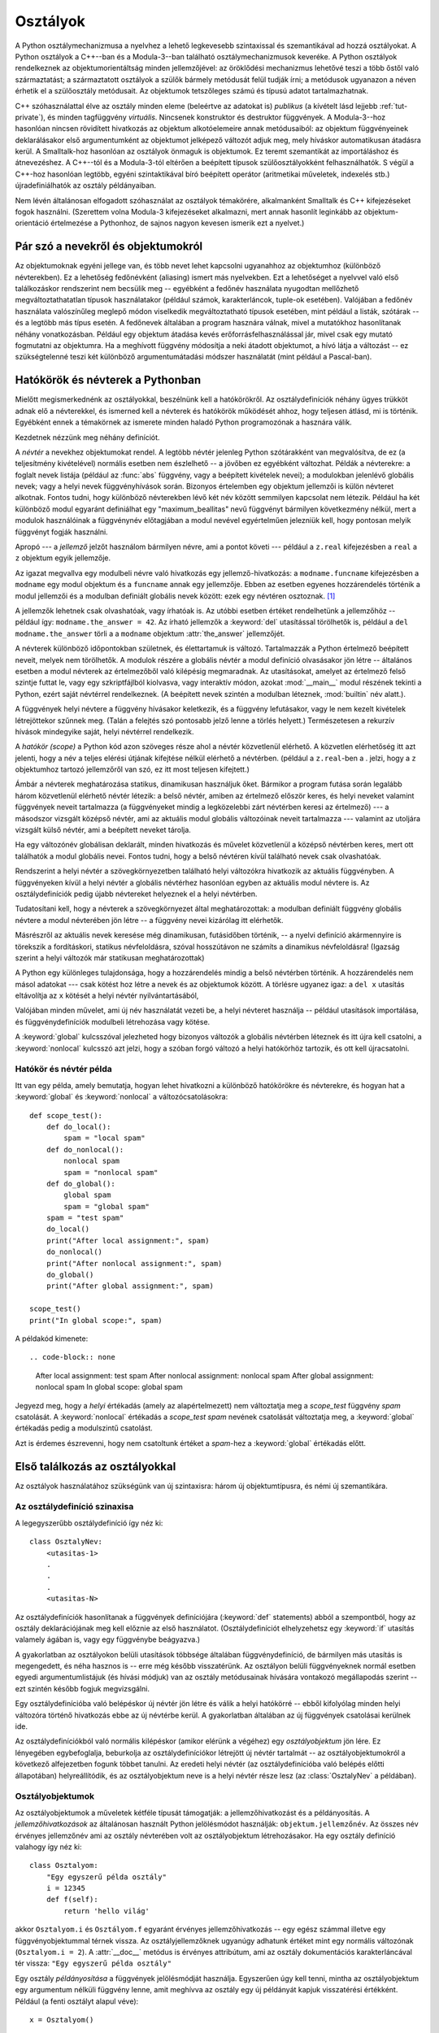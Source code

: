 .. _tut-classes:

*********
Osztályok
*********

A Python osztálymechanizmusa a nyelvhez a lehető legkevesebb
szintaxissal és szemantikával ad hozzá osztályokat. A Python osztályok a
C++--ban és a Modula-3--ban található  osztálymechanizmusok keveréke.
A Python osztályok rendelkeznek az objektumorientáltság minden
jellemzőjével: az öröklődési mechanizmus lehetővé teszi a több őstől
való származtatást;  a származtatott osztályok a szülők bármely
metódusát felül tudják írni; a metódusok ugyanazon a néven érhetik el a
szülőosztály metódusait.  Az objektumok tetszőleges számú és típusú
adatot tartalmazhatnak.

C++ szóhasználattal élve az osztály minden eleme (beleértve az adatokat
is) *publikus* (a kívételt lásd lejjebb :ref:`tut-private`), és minden
tagfüggvény *virtuális*. Nincsenek konstruktor és destruktor függvények.
A Modula-3--hoz hasonlóan nincsen rövidített hivatkozás az objektum
alkotóelemeire annak metódusaiból: az objektum függvényeinek
deklarálásakor első argumentumként az objektumot jelképező változót adjuk
meg, mely híváskor automatikusan átadásra kerül.
A Smalltalk-hoz hasonlóan az osztályok önmaguk is objektumok. Ez teremt
szemantikát az importáláshoz és átnevezéshez. 
A C++--tól és a Modula-3-tól eltérően a beépített típusok  szülőosztályokként
felhasználhatók. S végül a C++-hoz hasonlóan legtöbb, egyéni
szintaktikával bíró  beépített operátor (aritmetikai műveletek,
indexelés stb.) újradefiniálhatók az osztály példányaiban.

Nem lévén általánosan elfogadott szóhasználat az osztályok témakörére,
alkalmanként Smalltalk és C++ kifejezéseket fogok használni. (Szerettem volna
Modula-3 kifejezéseket alkalmazni, mert annak hasonlít leginkább az objektum-
orientáció értelmezése a Pythonhoz,  de sajnos nagyon kevesen ismerik ezt a
nyelvet.)

.. _tut-object:

Pár szó a nevekről és objektumokról
====================================

Az objektumoknak egyéni jellege van, és több nevet lehet kapcsolni
ugyanahhoz az objektumhoz (különböző névterekben). Ez a lehetőség
fedőnévként (aliasing) ismert más nyelvekben. Ezt a lehetőséget a
nyelvvel való első találkozáskor rendszerint nem becsülik meg --
egyébként a fedőnév használata nyugodtan mellőzhető megváltoztathatatlan
típusok használatakor (például számok, karakterláncok, tuple-ok
esetében).  Valójában a fedőnév használata valószínűleg meglepő módon
viselkedik megváltoztatható típusok esetében,  mint például a listák,
szótárak -- és a legtöbb más típus esetén.  A fedőnevek általában a
program hasznára válnak, mivel a mutatókhoz hasonlítanak néhány
vonatkozásban. Például egy objektum átadása kevés
erőforrásfelhasználással jár, mivel csak egy mutató fogmutatni az
objektumra. Ha a meghívott függvény módosítja a neki átadott objektumot,
a hívó látja a változást -- ez szükségtelenné teszi két különböző
argumentumátadási módszer használatát (mint például a Pascal-ban).

.. _tut-scopes-and-namespaces:

Hatókörök és névterek a Pythonban
=================================

Mielőtt megismerkednénk az osztályokkal, beszélnünk kell a hatókörökről. Az
osztálydefiníciók  néhány ügyes trükköt adnak elő a névterekkel, és
ismerned kell a névterek és hatókörök működését ahhoz, hogy teljesen
átlásd, mi is történik. Egyébként ennek a témakörnek az ismerete minden
haladó Python programozónak a hasznára válik.

Kezdetnek nézzünk meg néhány definíciót.

A *névtér* a nevekhez objektumokat rendel. A legtöbb névtér jelenleg Python
szótárakként van megvalósítva, de ez (a teljesítmény kivételével) normális esetben
nem észlelhető -- a jövőben ez egyébként változhat. Példák a névterekre: a
foglalt nevek listája (például az :func:`abs` függvény, vagy a beépített
kivételek nevei); a modulokban jelenlévő globális nevek; vagy a helyi nevek
függvényhívások során. Bizonyos értelemben egy objektum jellemzői is külön
névteret alkotnak. Fontos tudni, hogy különböző névterekben lévő két név között
semmilyen kapcsolat nem létezik.  Például ha két különböző modul egyaránt
definiálhat egy "maximum_beallitas" nevű függvényt bármilyen következmény
nélkül, mert a modulok használóinak a függvénynév előtagjában a modul nevével
egyértelműen jelezniük kell, hogy pontosan melyik függvényt fogják használni.

Apropó --- a *jellemző* jelzőt használom bármilyen névre, ami a pontot követi
--- például a ``z.real``  kifejezésben a ``real`` a ``z`` objektum egyik
jellemzője.

Az igazat megvallva egy modulbeli névre való hivatkozás  egy
jellemző-hivatkozás: a ``modname.funcname`` kifejezésben a ``modname``
egy modul objektum és a  ``funcname`` annak egy jellemzője.  Ebben az
esetben egyenes hozzárendelés történik a modul jellemzői és a
modulban definiált globális nevek között: ezek egy névtéren osztoznak.
[#]_

A jellemzők lehetnek csak olvashatóak, vagy írhatóak is. Az utóbbi esetben
értéket rendelhetünk a jellemzőhöz --  például így: ``modname.the_answer =
42``. Az írható jellemzők a :keyword:`del` utasítással törölhetők is,
például a ``del modname.the_answer`` törli a  a ``modname`` objektum
:attr:`the_answer` jellemzőjét.

A névterek különböző időpontokban születnek, és élettartamuk is változó.
Tartalmazzák a Python értelmező beépített neveit, melyek nem törölhetők. A
modulok részére a globális névtér a  modul definíció olvasásakor jön létre --
általános esetben a  modul névterek az értelmezőből való kilépésig megmaradnak.
Az utasításokat, amelyet az értelmező felső szintje futtat le,
vagy egy szkriptfájlból kiolvasva, vagy interaktív módon, azokat
:mod:`__main__` modul részének tekinti a Python, ezért saját névtérrel
rendelkeznek. (A beépített nevek szintén a modulban léteznek,
:mod:`builtin` név alatt.).

A függvények helyi névtere a függvény hívásakor keletkezik,  és a függvény
lefutásakor, vagy le nem kezelt kivételek létrejöttekor szűnnek meg. (Talán a
felejtés szó pontosabb jelző lenne a törlés helyett.) Természetesen a rekurzív
hívások mindegyike saját, helyi névtérrel rendelkezik.

A *hatókör (scope)* a Python kód azon szöveges része ahol a névtér közvetlenül
elérhető. A közvetlen elérhetőség itt azt  jelenti, hogy a név a teljes elérési
útjának kifejtése nélkül elérhető a névtérben. (például a ``z.real``-ben a .
jelzi, hogy a  ``z`` objektumhoz tartozó jellemzőről van szó, ez itt most
teljesen kifejtett.)

Ámbár a névterek meghatározása statikus, dinamikusan használjuk őket. Bármikor a
program futása során legalább három közvetlenül elérhető névtér létezik: a belső
névtér, amiben az értelmező először keres, és helyi neveket  valamint függvények
neveit tartalmazza (a függvényeket mindig a legközelebbi zárt névtérben keresi
az értelmező) --- a másodszor vizsgált középső névtér, ami az aktuális modul
globális változóinak neveit tartalmazza --- valamint az utoljára vizsgált külső
névtér, ami a beépített neveket tárolja.

Ha egy változónév globálisan deklarált, minden hivatkozás és művelet közvetlenül
a középső névtérben keres, mert ott találhatók a modul globális nevei. Fontos
tudni, hogy a belső névtéren kívül található nevek csak olvashatóak.

Rendszerint a helyi névtér a szövegkörnyezetben található helyi változókra
hivatkozik az aktuális függvényben. A függvényeken kívül a helyi névtér a
globális névtérhez hasonlóan egyben az aktuális modul névtere is. Az
osztálydefiníciók pedig újabb névtereket helyeznek el a helyi névtérben.

Tudatosítani kell, hogy a névterek a szövegkörnyezet által meghatározottak: a
modulban definiált függvény globális névtere a modul névterében jön létre -- a
függvény nevei kizárólag itt elérhetők.

Másrészről az aktuális nevek keresése még dinamikusan, futásidőben történik, --
a nyelvi definíció akármennyire is törekszik a fordításkori, statikus
névfeloldásra, szóval hosszútávon ne számíts a dinamikus névfeloldásra! (Igazság
szerint a helyi változók már statikusan meghatározottak)

A Python egy különleges tulajdonsága, hogy a hozzárendelés mindig  a belső
névtérben történik. A hozzárendelés nem másol adatokat --- csak kötést hoz létre
a nevek és az objektumok között. A törlésre ugyanez igaz: a ``del x`` utasítás
eltávolítja az ``x`` kötését a helyi névtér nyilvántartásából,

Valójában minden művelet, ami új név használatát vezeti be, a helyi névteret
használja -- például utasítások importálása, és függvénydefiníciók modulbeli
létrehozása vagy kötése.

A :keyword:`global` kulcsszóval jelezheted hogy bizonyos  változók a
globális névtérben léteznek és itt újra kell csatolni, a
:keyword:`nonlocal` kulcsszó  azt jelzi, hogy a szóban forgó változó a
helyi hatókörhöz tartozik, és ott kell újracsatolni.

.. xxx

.. _tut-scopeexample:

Hatókör és névtér példa
-----------------------------

Itt van egy példa, amely bemutatja, hogyan lehet hivatkozni a különböző
hatókörökre és névterekre, és hogyan hat a 
:keyword:`global` és :keyword:`nonlocal` a változócsatolásokra::

   def scope_test():
       def do_local():
           spam = "local spam"
       def do_nonlocal():
           nonlocal spam
           spam = "nonlocal spam"
       def do_global():
           global spam
           spam = "global spam"
       spam = "test spam"
       do_local()
       print("After local assignment:", spam)
       do_nonlocal()
       print("After nonlocal assignment:", spam)
       do_global()
       print("After global assignment:", spam)

   scope_test()
   print("In global scope:", spam)

A példakód kimenete::

.. code-block:: none

   After local assignment: test spam
   After nonlocal assignment: nonlocal spam
   After global assignment: nonlocal spam
   In global scope: global spam

Jegyezd meg, hogy a *helyi* értékadás (amely az alapértelmezett) nem
változtatja meg a *scope_test* függvény  *spam* csatolását. A
:keyword:`nonlocal` értékadás a *scope_test* *spam* nevének csatolását
változtatja meg, a :keyword:`global`  értékadás pedig a modulszintű
csatolást.

Azt is érdemes észrevenni, hogy nem csatoltunk értéket a *spam*-hez a 
:keyword:`global` értékadás előtt.


.. _tut-firstclasses:

Első találkozás az osztályokkal
===============================

Az osztályok használatához szükségünk van új szintaxisra: három új
objektumtípusra, és némi új szemantikára.


.. _tut-classdefinition:

Az osztálydefiníció szinaxisa
-----------------------------

A legegyszerűbb osztálydefiníció így néz ki::

   class OsztalyNev:
       <utasitas-1>
       .
       .
       .
       <utasitas-N>

Az osztálydefiníciók hasonlítanak a függvények definíciójára  (:keyword:`def`
statements) abból a szempontból, hogy az osztály  deklarációjának meg kell
előznie az első használatot. (Osztálydefiníciót elhelyzehetsz egy :keyword:`if`
utasítás valamely ágában is, vagy egy függvénybe beágyazva.)

A gyakorlatban az osztályokon belüli utasítások többsége általában
függvénydefiníció, de bármilyen más utasítás is megengedett, és néha
hasznos is -- erre még később visszatérünk.  Az osztályon belüli
függvényeknek normál esetben egyedi argumentumlistájuk (és  hívási
módjuk) van az osztály metódusainak hívására vontakozó megállapodás
szerint --  ezt szintén később fogjuk megvizsgálni.

Egy osztálydefinícióba való belépéskor új névtér jön létre és válik a
helyi hatókörré -- ebből kifolyólag minden helyi változóra történő
hivatkozás ebbe az új névtérbe kerül.  A gyakorlatban általában az új
függvények csatolásai kerülnek ide.

Az osztálydefiníciókból való normális kilépéskor (amikor elérünk a
végéhez) egy *osztályobjektum* jön lére. Ez lényegében egybefoglalja,
beburkolja az osztálydefiníciókor létrejött új névtér tartalmát -- az
osztályobjektumokról a következő alfejezetben fogunk többet tanulni. Az
eredeti helyi névtér (az osztálydefinícióba való belépés előtti
állapotában) helyreállítódik, és az osztályobjektum neve is a helyi
névtér része lesz (az :class:`OsztalyNev` a példában).

.. _tut-classobjects:

Osztályobjektumok
-----------------

Az osztályobjektumok a műveletek kétféle típusát támogatják: a
jellemzőhivatkozást és a példányosítás. A *jellemzőhivatkozások* az
általánosan használt Python jelölésmódot használják:
``objektum.jellemzőnév``.  Az összes név érvényes jellemzőnév ami az
osztály névterében volt  az osztályobjektum létrehozásakor.  Ha egy
osztály definíció valahogy így néz ki::

   class Osztalyom:
       "Egy egyszerű példa osztály"
       i = 12345
       def f(self):
           return 'hello világ'

akkor ``Osztalyom.i`` és ``Osztályom.f`` egyaránt érvényes
jellemzőhivatkozás -- egy egész számmal illetve egy függvényobjektummal
térnek vissza. Az osztályjellemzőknek ugyanúgy adhatunk értéket mint egy
normális változónak (``Osztalyom.i = 2``). A :attr:`__doc__` metódus is
érvényes attribútum, ami az osztály dokumentációs karakterláncával tér
vissza: ``"Egy egyszerű példa osztály"``

Egy osztály *példányosítása* a függvények jelölésmódját használja.
Egyszerűen úgy kell tenni, mintha az osztályobjektum egy argumentum
nélküli függvény lenne, amit meghívva az osztály egy új példányát kapjuk
visszatérési értékként. Például (a fenti osztályt alapul véve)::

   x = Osztalyom()

létrehoz egy új *példányt* az osztályból, és hozzárendeli a visszatérési
értékként kapott objektumot az ``x`` helyi változóhoz.

A példányosítás művelete (az objektum ,,hívása'') egy üres objektumot
hoz létre.  Elképzelhető, hogy az új példányt egy ismert kezdeti
állapotba állítva szeretnénk létrehozni. Ezt egy különleges metódussal,
az :meth:`__init__`-el tudjuk elérni::

   def __init__(self):
       self.data = []

Ha az osztály definiálja az :meth:`__init__` metódust, egy új egyed
létrehozásakor annak :meth:`__init__` metódusa automatikusan lefut. Lássunk egy
példát egy új, inicializált  egyedre::

   x = Osztalyom()

Természetesen az :meth:`__init__` metódusnak argumentumokat is
átadhatunk a nagyobb rugalmasság kedvéért. Az argumentumok az osztály
példányosítása során az  inicializáló metódushoz jutnak.  Lássunk egy
példát::

   >>> class Complex:
   ...     def __init__(self, realpart, imagpart):
   ...         self.r = realpart
   ...         self.i = imagpart
   ... 
   >>> x = Complex(3.0, -4.5)
   >>> x.r, x.i
   (3.0, -4.5)

.. _tut-instanceobjects:

A létrehozott egyedek
---------------------

És most mihez tudunk kezdeni a példányobjektumokkal? A példányobjektumok
csak a jellemzőhivatkozás műveletet ismerik. Két lehetséges  jellemzőnév
van: adatjellemzők és metódusok.

A *adatjellemzők* fogalma megegyezik  a Smalltalk
,,példányváltozók'' fogalmával, és a C++ ,,adattagok'' fogalmával. Az
adatjellemzőket nem kell a használatuk előtt deklarálni, a helyi
változókhoz hasonlatosan működnek -- az első használatukkor
automatikusan létrejönnek.  Például ha ``x`` az :class:`Osztalyom`  egy
példánya, a következő kódrészlet 16-ot fog kiírni::

   x.szamlalo = 1
   while x.szamlalo < 10:
       x.szamlalo = x.szamlalo * 2
   print(x.szamlalo)
   del x.szamlalo

A másik fajta jellemző a metódus (más néven tagfüggvény).
A metódus egy objektumhoz ,,tartozó'' függvényt jelöl.  (A
Pythonban a metódus kifejezés nem kizárólag egy osztály példányának
metódusát jelenti -- más objektum típusok is rendelkezhetnek
metódusokkal. Például a listaobjektumoknak vannak saját metódusai:
append, insert, remove, sort, és így tovább. Az alábbi sorokban a
metódus kifejezést kizárólag egy osztály metódusaira értjük, hacsak
nincs külön kihangsúlyozva, hogy most egy másik objektum metódusáról van
szó.

.. index:: object: method

A létrehozott objektum metódusainak neve az osztályától függ.
Meghatározás szerint minden felhasználó által definiált metódust
az adott (létező) példány nevével kell hívni.  Például ``x.f`` egy
érvényes függvényhivatkozás, ha az ``Osztalyom.f`` függvény létezik
(``x`` objektum az ``Osztalyom`` példánya), de ``x.i`` nem érvényes ha
``Osztalyom.i`` változót nem hoztuk létre az osztály definiálásakor.
Fontos, hogy  ``x.f`` nem ugyanaz, mint ``Osztalyom.f`` --- ez egy
*metódusobjektum*, nem egy függvényobjektum.

.. _tut-methodobjects:

Az metódusobjektumok
---------------------

Többnyire a metódusokat rögtön meghívjuk::

   x.f()

Példánkban ``x.f`` a ``'hello világ'`` string-el tér vissza. Ezt a függvényt nem
csak közvetlenül hívhatjuk meg:  ``x.f`` egy objektum metódus, tárolható és
később is hívható, például így::

   xf = x.f
   while True:
       print(xf())

Ez a kód az örökkévalóságig a ``hello világ`` üzenetet írja ki.

Pontosan mi történik egy objektummetódus hívásakor? Lehet, hogy már  észrevetted
hogy a ``x.f()``-t a fenti példában argumentum nélkül hívtuk meg - annak
ellenére, hogy :meth:`f` függvénydefiníciója  egy argumentum használatát előírja.
Mi van ezzel a argumentummal? Szerencsére a Pythonban ha egy argumentumot
igénylő függvényt argumentum nélkül próbálunk meghívni, kivételdobás
történik.

Lehet hogy már kitaláltad a választ: az a különleges a metódusokban, hogy
hívásukkor az őket tartalmazó osztálypéldányt megkapják az első változóban. A
példánkban ``x.f()`` hívása pontosan ugyanaz, mintha ``Osztalyom.f(x)`` metódust
hívnánk. Általában metódusok hívása *n* argumentummal ugyanaz, mintha az
osztálydefiníció függvényét hívnánk meg úgy, hogy a legelső argumentum
elé az aktuális példány nevét beillesztjük.

Ha  nem értenél valamit a metódusok működéséről, nézz meg kérlek néhány
gyakorlati példát. Amikor egy példányjellemzőjére hivatkozol, és az nem
létezik a változók között, az értelmező az osztálydefinícióban fogja keresni. Ha
a név egy érvényes osztályjellemzőre mutat, ami egy függvény, a fenti példában
szereplő folyamat történik: az értelmező az ``x.f()`` hívást átalakítja -- az
argumentumokat kigyűjti, majd első argumentumként ``x``-et tartalmazva létrehoz
egy új argumentumlistát és meghívja  a ``Osztalyom.f(x, argumentum1, arg2...)``
függvényt. 

.. _tut-remarks:

Mindenféle megjegyzés
========================

Az adatjellemzők felülírják az ugyanolyan nevű metódusokat;  a névütközések
elkerülése végett (amelyek nagyon nehezen megtalálható programhibákhoz
vezethetnek) érdemes betartani néhány elnevezési szabályt, melyekkel
minimalizálható az ütközések esélye. Ezek a szabályok például a metódusok
nagybetűvel írását, az adatjellemzők kisbetűs írását -- vagy alsóvonás
karakterrel kezdését jelentik; vagy igék használatát a metódusokhoz, és
főnevekét az adatjellemzőkhöz.

Az adatjellemzőkre a metódusok is hivatkozhatnak, éppúgy mint az  objektum
hagyományos felhasználói. Más szavakkal az osztályok nem használhatók csupasz
absztrakt adattípusok megvalósítására. Valójában a Pythonban jelenleg semmi
sincs, ami az adatrejtés elvét biztosítani tudná -- minden az elnevezési
konvenciókra épül. Másrészről az eredeti C alapú Python képes teljesen elrejteni
a megvalósítási  részleteket és ellenőrizni az objektum elérését, ha szükséges;
ehhez egy C nyelven írt kiegészítést kell használni.

A kliensek az adatjellemzőket csak óvatosan használhatják, mert
elronthatják azokat a variánsokat, amelyeket olyan eljárások tartanak
karban, amelyek időpontbélyeggel dolgoznak. Az objektum
felhasználói saját adatjellemzőiket bármiféle ellenőrzés nélkül
hozzáadhatják az objektumokhoz amíg ezzel nem okoznak névütközést --
az elnevezési konvenciók használatával elég sok fejfájástól
megszabadulhatunk!

A metódusokban nem használhatunk rövidítést az adatjellemzőkre (vagy más
metódusokra). Én úgy látom, hogy ez növeli a metódusok olvashatóságát,
és nem hagy esélyt a helyi és a példányosított változók összekeverésére,
mikor a metódus forráskódját olvassuk.

A hagyományokhoz hűen a metódusok első argumentumának neve rendszerint  ``self``.
Ez valóban csak egy szokás: a ``self`` névnek semmilyen speciális
jelentése nincs a Pythonban. Azért vegyük figyelembe, hogy ha eltérünk a
hagyományoktól, akkor a program nehezebben olvashatóvá válik, és a
*osztályböngésző* is a tradicionális változónevet használja.

Az osztály definíciójában megadott függvények az osztály példányai  számára
hoznak létre metódusokat (a példányhoz tartozó függvényeket). Nem szükségszerű
azonban hogy egy függvénydefiníció kódja az osztálydefiníció része legyen: egy
definíción kívüli függvény helyi változóhoz való rendelése is megfelel a célnak.
Például::

   # Egy osztályon kívül definiált függvény
   def f1(self, x, y):
       return min(x, x+y)

   class C:
       f = f1
       def g(self):
           return 'hello világ'
       h = g

Most ``f``, ``g`` és ``h`` egyaránt :class:`C` osztály jellemzői
(gyakorlatilag objektumhivatkozások) -- következésképpen :class:`C`
osztály minden példányának metódusai is -- ``h`` és ``g`` pedig
valójában ugyanazt a függvényt jelentik. Azért ne feledjük, hogy a fenti
példa használata a program olvasóját összekavarhatja!

Az osztályon belüli metódusok egymást is hívhatják  a ``self`` argumentum
használatával::

   class Taska:
       def __init__(self):
           self.adat = []
       def belerak(self, x):
           self.adat.append(x)
       def belerak_ketszer(self, x):
           self.belerak(x)
           self.belerak(x)

A metódusok a globális névtérben lévő függvényekre is hasonlóképp
hivatkozhatnak. (Maguk az osztálydefiníciók soha nem részei a globális
névtérnek!)  Míg egy kivételes esetben a globális névtér változóinak használata
jól jöhet, több esetben is jól jöhet a globális névtér elérése: a globális
névtérbe importált függvényeket és modulokat az adott osztálymetódusból is
használhatjuk, mintha az  adott függvényben vagy osztályban definiálták volna
azokat. Rendszerint az osztály az önmaga által definiált metódust a globális
névtérben tartja, és a következő részben meglátjuk majd, miért jó ha a metódusok
a saját osztályukra hivatkozhatnak!

.. _tut-inheritance:

Öröklés
=======

Természetesen az öröklés támogatása nélkül nem sok értelme lenne az osztályok
használatának. A származtatott osztályok definíciója a következőképpen néz ki::

   class SzarmaztatottOsztalyNeve(SzuloOsztalyNeve):
       <utasitas-1>
       .
       .
       .
       <utasitas-N>

A :class:`SzuloOsztalyNeve` névnek abban a névtérben kell lennie, ahol a
származtatott osztályt definiáljuk. A szülőosztály neve helyett más
tetszőleges kifejezés is megengedett.  Ez akkor hasznos, ha az
szülőosztály definíciója másik osztályban van::

   class SzarmaztatottOsztalyNeve(modulnev.SzuloOsztalyNeve):

A származtatott osztály definíciójának feldolgozása hasonló a szülőosztályokéhoz.
Az osztályobjektum a létrehozásakor megjegyzi a szülőosztályt. Ezt
használjuk arra, hogy feloldjuk a jellemzőkre történő hivatkozásokat: ha
a keresett jellemző nincs jelen az osztályban, a keresés a
szülőosztályban folytatódik. Ez a szabályt alkalmazza a Python
rekurzívan, hogyha a szülőosztály maga is származtatott osztálya egy
másik osztálynak.

A származtatott osztályok példányosításában nincs semmi különleges:
``SzarmaztatottOsztalyNeve()`` létrehozza az osztály új példányát. A
metódus-hivatkozások feloldása a következőképpen történik:
a megfelelő osztály jellemzőjét keresi meg, ha szükséges
végigkutatva a szülőosztályok láncát, és ha a talált jellemző egy
függvény, akkor a metódus-hivatkozás érvényes.

A származtatott osztályok felülírhatják a szülőosztályok metódusait.
Mivel a metódusoknak nincsenek különleges előjogaik, amikor ugyanannak
az objektumnak más metódusát hívják, ezért a szülőosztályban definiált
egyik metódus, amely egy szintén a szülőosztályban definiált másik
metódust hívná eredetileg, lehet, hogy a származtatott osztály által
felülírt metódust fogja meghívni.  (C++ programozóknak: a Pythonban
lényegében minden metódus :keyword:`virtuális`.)

A származtatott osztály metódusa, amely felülírja a szülőosztály egy metódusát,
valójában inkább kiterjeszti az eredeti metódust, és nem egyszerűen csak
kicseréli. A szülőosztály metódusára így hivatkozhatunk:
``SzuloOsztalyNev.metodusnev(self, argumentumok)``. Ez néha jól jöhet.  (Fontos,
hogy ez csak akkor működik, ha a szülőosztály a globális névtérben lett
létrehozva, vagy közvetlenül beimportálva.)

.. _tut-multiple:

Többszörös öröklés
------------------

A Python támogatja a többszörös öröklést egy formáját is. Egy több
szülőosztályból származtatott osztály definíciója a következőképp néz
ki::

   class SzarmaztatottOsztalyNeve(Szulo1, Szulo2, Szulo3):
       <utasitas-1>
       .
       .
       .
       <utasitas-N>

Az egyedüli nyelvtani szabály amit ismerni kell, az osztályjellemzők
feloldásának a szabálya. Az értelmező először a mélyebb rétegekben keres, balról
jobbra. A fenti példában ha a jellemző nem található meg  a
:class:`SzarmaztatottOsztaly`-ban, akkor először a :class:`Szulo1`-ben
keresi  azt, majd rekurzívan a :class:`Szulo2`-ben, és ha ott nem találja,
akkor lép tovább rekurzívan a többi szülőosztály felé.

Néhányan első pillanatban arra gondolnak, hogy a :class:`Szulo2`-ben és a
:class:`Szulo3`-ban kellene előbb keresni, a :class:`Szulo1` előtt ---
mondván hogy ez természetesebb lenne. Ez az elgondolás viszont igényli  annak
ismeretét, hogy mely jellemzőt  definiáltak a :class:`Szulo1`-ben vagy annak
egyik szülőosztályában, és csak ezután tudod elkerülni a  :class:`Szulo2`-ben
lévő névütközéseket. A mélyebb először szabály nem tesz különbséget a helyben
definiált és öröklött változók között.

Ezekből gondolom már látszik, hogy az átgondolatlanul használt többszörös
öröklődés a program karbantartását rémálommá teheti -- a névütközések
elkerülése végett pedig a Python csak a konvenciókra támaszkodhat.  A többszörös
öröklés egyik jól ismert problémája ha a gyermekosztály két szülőosztályának egy
közös nagyszülő osztálya van. Ugyan egyszerű kitalálni hogy mi történik ebben
az esetben (a nagyszülő adat jellemzőinek egypéldányos változatát használja
a gyermek) -- az még nem tisztázott, hogy ez a nyelvi kifejezésmód minden
esetben használható-e.

.. _tut-private:

Privát változók
===============

Egyedi azonosítók létrehozását az osztályokhoz a Python korlátozottan támogatja.
Bármely azonosító, amely így néz ki: ``__spam``  (legalább két bevezető
alsóvonás, amit legfeljebb egy alsóvonás követhet)
szövegesen kicserélődik a ``_classname__spam`` formára, ahol a  ``classname`` az
aktuális osztály neve egy alsóvonással bevezetve. Ez a csere végrehajtódik az
azonosító pozíciójára való tekintet nélkül, úgyhogy használható osztály-egyedi
példányok, osztályváltozók, metódusok  definiálására ---  még akkor is, ha más
osztályok példányait saját privát változói közé veszi fel (???Ford: ellenőrizni!)

Ha a cserélt név hosszabb mint 255 karakter, az értelmező  csonkíthatja az új
nevet.  Külső osztályoknál, vagy ahol az osztálynév következetesen
alsóvonásokból áll??? nem történik csonkítás.   A névcsonkítás célja az, hogy az
osztályoknak egyszerű megoldást biztosítson a "private" változók és metódusok
definiálására --- anélkül, hogy aggódnunk kellene a származtatott osztályokban
megjelenő privát változók miatt, vagy esetleg a származtatott osztályban már
meglévő változó privát változóval való felülírása miatt. Fontos tudni, hogy a
névcsonkítási szabályok elsősorban a problémák  elkerülését célozzák meg ---
így még mindig leheséges annak, aki nagyon akarja, hogy elérje vagy módosítsa a
privátnak tartott változókat.

Ez speciális körülmények között nagyon hasznos lehet, például  hibakeresésnél,
és ez az egyik oka annak, hogy ezt  a kibúvót még nem szüntették meg.

(Buglet (duda): származtatás egy osztályból  a szülőosztály nevével megegyező
néven -- a szülőosztály privát változóinak  használata ekkor lehetséges lesz.)

Fontos, hogy a  ``exec``, ``eval()`` vagy ``evalfile()`` által végrehajtott kód
nem veszi figyelembe a hívó osztály nevét az aktuális osztály esetében --- ez
hasonló a ``global`` változók működéséhez, előre lefordított byte-kód esetében.
Hasonló korlátozások léteznek a ``getattr()``, ``setattr()`` és ``delattr()``
esetében, ha közvetlenül hívják meg a ``__dict__`` utasítást.

.. _tut-odds:

Egyebek...
==========

Alkalomadtán hasznos lehet a Pascal "record", vagy a C "struct" adattípusaihoz
hasonló szerkezetek használata -- egybefogni néhány  összetartozó adatot. A
következő üres osztálydefiníció ezt szépen  megvalósítja::

   class Alkalmazott:
       pass

   john = Alkalmazott() # Egy üres alkalmazott rekordot hoz létre

   # A rekord mezőinek feltöltése
   john.nev = 'John Doe'
   john.osztaly = 'számítógépes labor'
   john.fizetes = 1000

Ez a kis kódrészlet ami egyéni adat típusokat kezel, gyakran követ
adatszerkezetek tárolására való osztálydefiníciókat.

Az egyes objektumpéldányok saját jellemzőkkel is rendelkeznek:
``m.__self__`` az :meth:`m` metódussal rendelkező objektumpéldány,
``m.__func__`` a hoz tartozó függvényobjektum.

.. _tut-exceptionclasses:

Kivételek alkalmazása az osztályokban
=====================================

A felhasználói kivételek az osztályokban is működnek --- használatukkal egy
bővíthető, hierarchikus kivétel-struktúrát építhetünk fel.

A ``raise`` utasításnak kétféle használati módja lehetséges::

   raise Osztaly, peldany

   raise peldany

Az első esetben ``peldany``-nak az Osztaly-ból kell származnia. A második eset
egy rövidítés::

   raise peldany.__class__, peldany

Az except záradékban lévő class megegyezik egy kifejezéssel ha az ugyanaz az
osztály vagy a szülőosztály (de nem másik kerülő úton --- az except záradékban
lévő származtatott osztály figyelése nem egyezik meg a szülőosztály
figyelésével.) Például a következő kód  B, C, D kimenetet fog produkálni::


   class B:
       pass
   class C(B):
       pass
   class D(C):
       pass

   for c in [B, C, D]:
       try:
           raise c()
       except D:
           print("D")
       except C:
           print("C")
       except B:
           print("B")

Note that if the except clauses were reversed (with ``except B`` first), it
would have printed B, B, B --- the first matching except clause is triggered.

Fontos, hogy ha az except záradékot megfordítjuk (``except B`` van először), B,
B, B lesz a kimenet --- az első except-re való illeszkedés után a többit már nem
vizsgálja az értelmező.

Mikor egy kezeletlen kivétel miatt hibaüzenetet küld az értelmező, és a hiba egy
osztályból származik, a kimenetben szerepel az osztály  neve, egy kettőspont,
egy space, és befejezésül a példányt stringgé  konvertálja az értelmező a
beépített :func:`str` függvénnyel.

.. _tut-iterators:

Iterátorok
============

Valószínűleg már észrevetted, hogy a legtöbb tároló objektum bejárható a
:keyword:`for` ciklusutasítás használatával::

   for element in [1, 2, 3]:
       print(element)
   for element in (1, 2, 3):
       print(element)
   for key in {'one':1, 'two':2}:
       print(key)
   for char in "123":
       print(char)
   for line in open("myfile.txt"):
       print(line)

Az elérés ilyen módja tiszta, tömör és kényelmes. Az iterátorok
használata áthatja és egységesíti a Pythont. A színfalak mögött a
:keyword:`for` utasítás meghívja a :func:`iter()` függvényt  a bejárandó
tárolóra. Ez a függvény egy iterátor-objektummal tér vissza, amely
definiálja a :meth:`__next__()` metódust, amellyel a tároló elemeit
lehet elérni, egyszerre egy elemet. Ha nincs több elem, a
:meth:`__next__()` metódus :exc:`StopIteration` kivételt dob, amely a
:keyword:`for` ciklust megszakítja.  A :func:`next()` beépített
függvénnyel is meghívhatom a  :meth:`__next__()` metódust, ahogy a
következő példában látható::

   >>> s = 'abc'
   >>> it = iter(s)
   >>> it
   <iterator object at 0x00A1DB50>
   >>> next(it)
   'a'
   >>> next(it)
   'b'        
   >>> next(it)
   'c'        
   >>> next(it)

   Traceback (most recent call last):
     File "<pyshell#6>", line 1, in <module>
       next(it)
   StopIteration

A ciklusok működésébe bepillantva már könnyű saját iterátorprotokollt
adni egy osztályhoz. Definiálni kell az :meth:`__iter__` metódust, ami a
:meth:`__next__()` függvény eredményeképp létrejövő objektummal tér
vissza. Ha az osztály definiálja a :meth:`__next__` metódust, akkor az
:meth:`__iter__` egyszerűen a ``self`` objektummal tér vissza::


   >>> class Reverse:
       "Iterator for looping over a sequence backwards"
       def __init__(self, data):
           self.data = data
           self.index = len(data)
       def __iter__(self):
           return self
       def __next__(self):
           if self.index == 0:
               raise StopIteration
           self.index = self.index - 1
           return self.data[self.index]

   >>> for char in Reverse('spam'):
   	print(char)

   m
   a
   p
   s

.. xxx

.. _tut-generators:

Generátorok
===========

A generátorok egyszerű és hatékony eszközök iterátorok készítésére.  A
normális függvényekhez hasonló a felépítésük, de a  :keyword:`yield`
utasítást használják ha adatot szeretnének visszaadni. A
:meth:`__next__` metódus minden hívásakor a generátor ott folytatja az
adatok feldolgozását, ahol az előző hívásakor befejezte (emlékszik
minden változó értékére, és hogy melyik utasítást hajtotta végre
utoljára). Lássunk egy példát arra, hogy milyen egyszerű egy generátort
készíteni::

   >>> def reverse(data):
           for index in range(len(data)-1, -1, -1):
               yield data[index]

   >>> for char in reverse('golf'):
           print(char)

   f
   l
   o
   g	

Bármi, amit egy generátorral megtehetsz, osztály alapú bejárókkal is
kivitelezhető -- az előző részben leírtak szerint.  Ami a generátorokat
tömörré teszi, hogy a  :meth:`__iter__` és a :meth:`__next__` metódusok
automatikusan létrejönnek.

Egy másik fontos lehetőség hogy a helyi változók, és a végrehajtás állapota
automatikusan tárolódik a generátor két futása között.

Az automatikus metóduslétrehozáson és programállapot-mentésen felül,
amikor a generátor futása megszakad, ez az esemény automatikusan
:exc:`StopIteration` kivételt vált ki.  Egymással kombinálva ezek a
nyelvi szolgáltatások egyszerűvé teszik az iterátorok készítését néhány
függvény megírásának megfelelő -- viszonylag kis erőfeszítéssel.

.. _tut-genexps:

Generátorkifejezések
=====================

Néhány egyszerű generátort egyszerűen lehet kódolni egy olyan
kifejezéssel, amely a listaértelmezés szintaktikáját használja, de kerek
zárójellel a szögletes helyett. Ezeket a kifejezéseket arra a helyzetre tervezték,
amikor a generátor közvetlenül egy függvényben található. A
generátorkifejezés jóval tömörebb, de kevésbé rugalmasak, mint a teljes
generátordefiníciók és általában jóval memóriakímélőbbek, mint a
megfelelő listaértelmezések.

Példák::

   >>> sum(i*i for i in range(10))                 # négyzetek összege
   285

   >>> xvec = [10, 20, 30]
   >>> yvec = [7, 5, 3]
   >>> sum(x*y for x,y in zip(xvec, yvec))         # belsőszorzat
   260

   >>> from math import pi, sin
   >>> sin_tabla = {x: sin(x*pi/180) for x in range(0, 91)}

   >>> egyedi_szavak = set(szo  for sor in oldal  for szo in sor.split())

   >>> valedictorian = max((student.gpa, student.name) for student in graduates)

   >>> adat = 'golf'
   >>> list(adat[i] for i in range(len(adat)-1, -1, -1))
   ['f', 'l', 'o', 'g']



.. rubric:: Lábjegyzet

.. [#] Except for one thing.  Module objects have a secret read-only attribute called
   :attr:`__dict__` which returns the dictionary used to implement the module's
   namespace; the name :attr:`__dict__` is an attribute but not a global name.
   Obviously, using this violates the abstraction of namespace implementation, and
   should be restricted to things like post-mortem debuggers.

